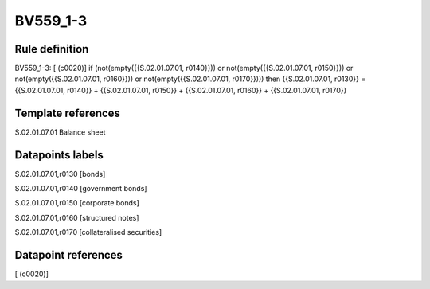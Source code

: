 =========
BV559_1-3
=========

Rule definition
---------------

BV559_1-3: [ (c0020)] if (not(empty({{S.02.01.07.01, r0140}})) or not(empty({{S.02.01.07.01, r0150}})) or not(empty({{S.02.01.07.01, r0160}})) or not(empty({{S.02.01.07.01, r0170}}))) then {{S.02.01.07.01, r0130}} = {{S.02.01.07.01, r0140}} + {{S.02.01.07.01, r0150}} + {{S.02.01.07.01, r0160}} + {{S.02.01.07.01, r0170}}


Template references
-------------------

S.02.01.07.01 Balance sheet


Datapoints labels
-----------------

S.02.01.07.01,r0130 [bonds]

S.02.01.07.01,r0140 [government bonds]

S.02.01.07.01,r0150 [corporate bonds]

S.02.01.07.01,r0160 [structured notes]

S.02.01.07.01,r0170 [collateralised securities]



Datapoint references
--------------------

[ (c0020)]